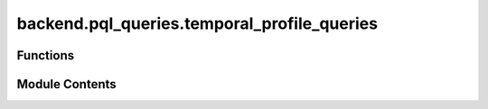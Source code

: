 backend.pql_queries.temporal_profile_queries
============================================

.. py:module:: backend.pql_queries.temporal_profile_queries

.. autoapi-nested-parse::

   Queries tused to get temporal profile related data from Celonis.



Functions
---------

.. autoapisummary::

   backend.pql_queries.temporal_profile_queries.get_temporal_conformance_result


Module Contents
---------------

.. py:function:: get_temporal_conformance_result(celonis: backend.celonis_connection.celonis_connection_manager.CelonisConnectionManager, zeta: float) -> pandas.DataFrame

   Returns the temporal conformance result from Celonis.

   Parameters:
   celonis: CelonisConnectionManager
       The Celonis connection manager instance.
   zeta: float
       The zeta value used for temporal conformance checking.

   Returns:
   DataFrame
       A DataFrame containing the deviations for each trace. Each row contains:
       - Case ID of the recorded deviation.
       - Source activity of the recorded deviation.
       - Target activity of the recorded deviation.
       - Time passed between the occurrence of the source activity and the target activity.
       - Value of (time passed - mean)/std for this occurrence (zeta).


